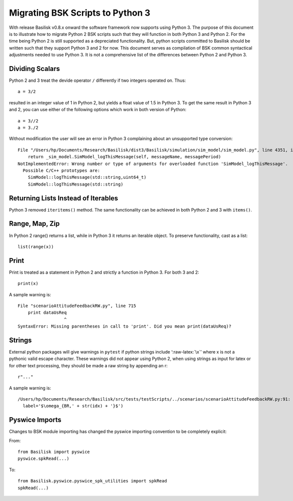 
.. _migratingToPython3:

Migrating BSK Scripts to Python 3
=================================

With release Basilisk v0.8.x onward the software framework now supports using Python 3. The purpose of this document is to illustrate how to
migrate Python 2 BSK scripts such that they will function in both Python
3 and Python 2. For the time being Python 2 is still supported as a
depreciated functionality. But, python scripts committed to Basilisk
should be written such that they support Python 3 and 2 for now. This
document serves as compilation of BSK common syntactical adjustments
needed to use Python 3. It is not a comprehensive list of the
differences between Python 2 and Python 3.

Dividing Scalars
----------------

Python 2 and 3 treat the devide operator ``/`` differently if two
integers operated on. Thus::

       a = 3/2

resulted in an integer value of 1 in Python 2, but yields a float value
of 1.5 in Python 3. To get the same result in Python 3 and 2, you can
use either of the following options which work in both version of
Python::

       a = 3//2
       a = 3./2 

Without modification the user will see an error in Python 3 complaining about an unsupported type conversion::

   File "/Users/hp/Documents/Research/Basilisk/dist3/Basilisk/simulation/sim_model/sim_model.py", line 4351, in logThisMessage
       return _sim_model.SimModel_logThisMessage(self, messageName, messagePeriod)
   NotImplementedError: Wrong number or type of arguments for overloaded function 'SimModel_logThisMessage'.
     Possible C/C++ prototypes are:
       SimModel::logThisMessage(std::string,uint64_t)
       SimModel::logThisMessage(std::string)

Returning Lists Instead of Iterables
------------------------------------

Python 3 removed ``iteritems()`` method. The same functionality can be achieved in both Python 2 and 3 with ``items()``.

Range, Map, Zip
---------------

In Python 2 range() returns a list, while in Python 3 it returns an
iterable object. To preserve functionality, cast as a list::

       list(range(x))

Print
-----

Print is treated as a statement in Python 2 and strictly a function in Python 3. For both 3 and 2::

   print(x)

A sample warning is::

   File "scenarioAttitudeFeedbackRW.py", line 715
       print dataUsReq
                     ^
   SyntaxError: Missing parentheses in call to 'print'. Did you mean print(dataUsReq)?

Strings
-------

External python packages will give warnings in ``pytest`` if
python strings include ‘:raw-latex:`\x`’ where x is not a pythonic valid escape character. These warnings did not appear using Python 2, when using strings as input for latex or for other text processing, they should be made a raw string by appending an r::

   r"..."

A sample warning is::

     /Users/hp/Documents/Research/Basilisk/src/tests/testScripts/../scenarios/scenarioAttitudeFeedbackRW.py:91: DeprecationWarning: invalid escape sequence \o
       label='$\omega_{BR,' + str(idx) + '}$')


Pyswice Imports
-----------------
Changes to BSK module importing has changed the
pyswice importing convention to be completely explicit:

From::

   from Basilisk import pyswice
   pyswice.spkRead(...)

To::

   from Basilisk.pyswice.pyswice_spk_utilities import spkRead
   spkRead(...)
